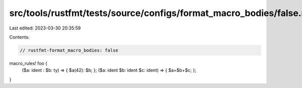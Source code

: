 src/tools/rustfmt/tests/source/configs/format_macro_bodies/false.rs
===================================================================

Last edited: 2023-03-30 20:35:59

Contents:

.. code-block:: rs

    // rustfmt-format_macro_bodies: false

macro_rules! foo {
    ($a: ident : $b: ty) => { $a(42): $b; };
    ($a: ident $b: ident $c: ident) => { $a=$b+$c; };
}




